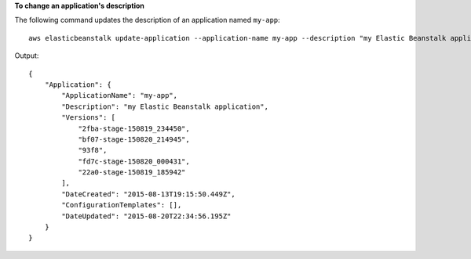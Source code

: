 **To change an application's description**

The following command updates the description of an application named ``my-app``::

  aws elasticbeanstalk update-application --application-name my-app --description "my Elastic Beanstalk application"

Output::

  {
      "Application": {
          "ApplicationName": "my-app",
          "Description": "my Elastic Beanstalk application",
          "Versions": [
              "2fba-stage-150819_234450",
              "bf07-stage-150820_214945",
              "93f8",
              "fd7c-stage-150820_000431",
              "22a0-stage-150819_185942"
          ],
          "DateCreated": "2015-08-13T19:15:50.449Z",
          "ConfigurationTemplates": [],
          "DateUpdated": "2015-08-20T22:34:56.195Z"
      }
  }
